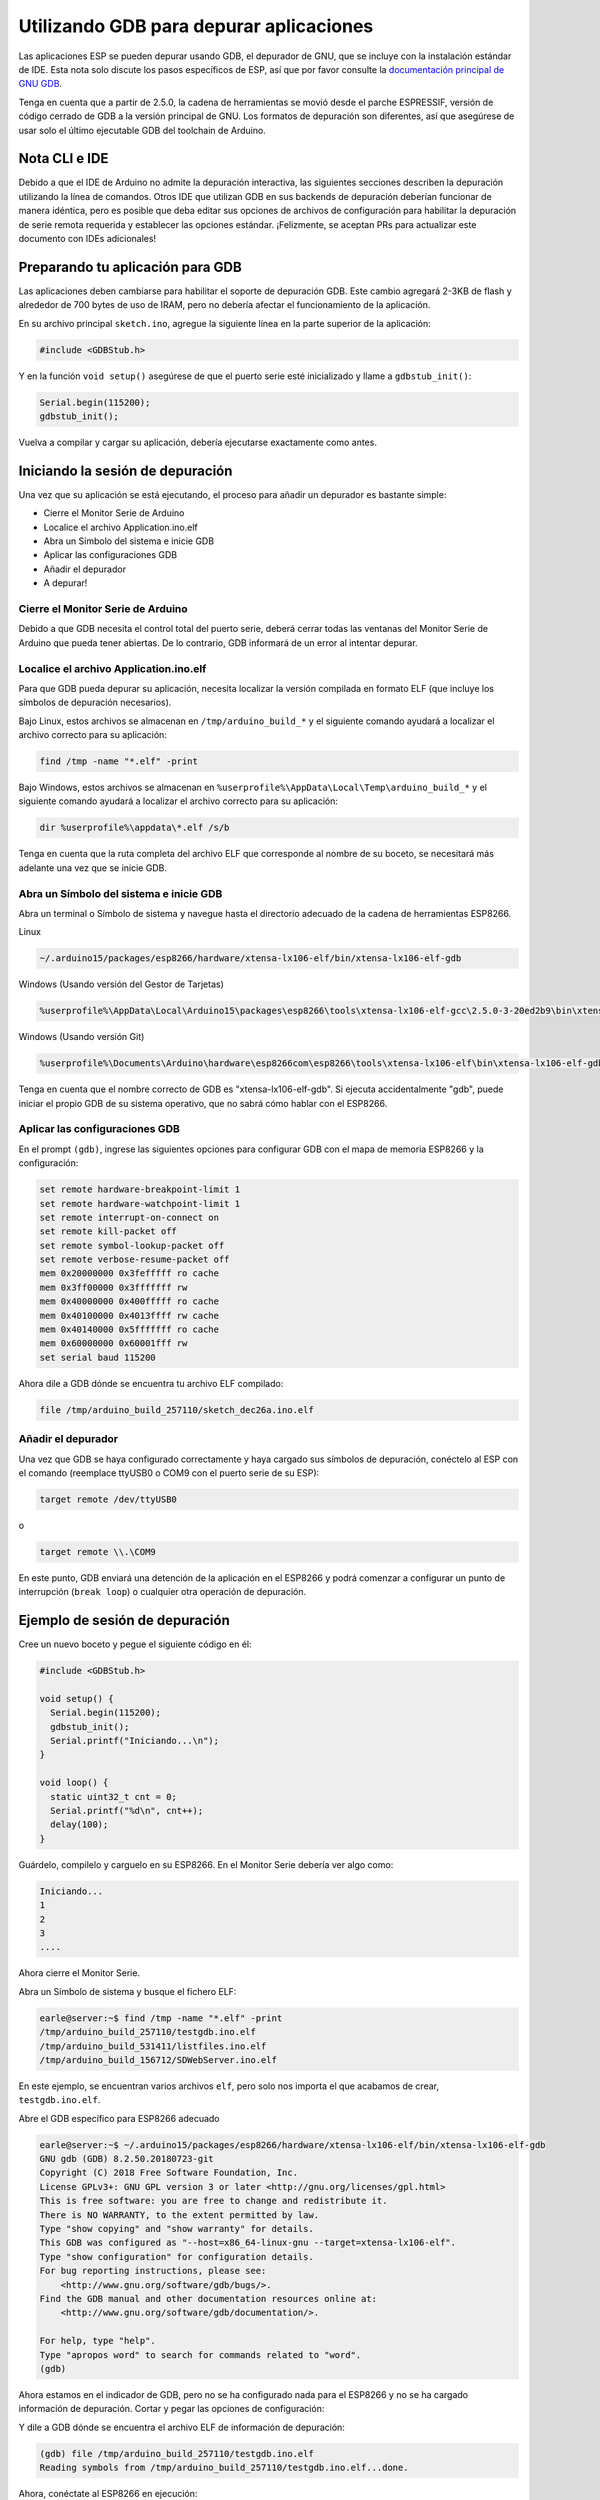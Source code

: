 Utilizando GDB para depurar aplicaciones
===============================

Las aplicaciones ESP se pueden depurar usando GDB, el depurador de GNU, que se incluye con la instalación estándar de IDE. Esta nota solo discute los pasos específicos de ESP, así que por favor consulte la `documentación principal de GNU GDB
<//sourceware.org/gdb/download/onlinedocs/gdb/index.html>`__.

Tenga en cuenta que a partir de 2.5.0, la cadena de herramientas se movió desde el parche ESPRESSIF, versión de código cerrado de GDB a la versión principal de GNU.  Los formatos de depuración son diferentes, así que asegúrese de usar solo el último ejecutable GDB del toolchain de Arduino.

Nota CLI e IDE
----------------

Debido a que el IDE de Arduino no admite la depuración interactiva, las siguientes secciones describen la depuración utilizando la línea de comandos. Otros IDE que utilizan GDB en sus backends de depuración deberían funcionar de manera idéntica, pero es posible que deba editar sus opciones de archivos de configuración para habilitar la depuración de serie remota requerida y establecer las opciones estándar. ¡Felizmente, se aceptan PRs para actualizar este documento con IDEs adicionales!

Preparando tu aplicación para GDB
----------------------------------

Las aplicaciones deben cambiarse para habilitar el soporte de depuración GDB. Este cambio agregará 2-3KB de flash y alrededor de 700 bytes de uso de IRAM, pero no debería afectar el funcionamiento de la aplicación.

En su archivo principal ``sketch.ino``, agregue la siguiente línea en la parte superior de la aplicación:

.. code:: cpp

    #include <GDBStub.h>

Y en la función ``void setup()`` asegúrese de que el puerto serie esté inicializado y llame a ``gdbstub_init()``:

.. code:: cpp

    Serial.begin(115200);
    gdbstub_init();

Vuelva a compilar y cargar su aplicación, debería ejecutarse exactamente como antes.

Iniciando la sesión de depuración
------------------------

Una vez que su aplicación se está ejecutando, el proceso para añadir un depurador es bastante simple:

- Cierre el Monitor Serie de Arduino
- Localice el archivo Application.ino.elf
- Abra un Símbolo del sistema e inicie GDB
- Aplicar las configuraciones GDB
- Añadir el depurador
- A depurar!

Cierre el Monitor Serie de Arduino
~~~~~~~~~~~~~~~~~~~~~~~~~~~~~~~~

Debido a que GDB necesita el control total del puerto serie, deberá cerrar todas las ventanas del Monitor Serie de Arduino que pueda tener abiertas. De lo contrario, GDB informará de un error al intentar depurar.

Localice el archivo Application.ino.elf
~~~~~~~~~~~~~~~~~~~~~~~~~~~~~~~

Para que GDB pueda depurar su aplicación, necesita localizar la versión compilada en formato ELF (que incluye los símbolos de depuración necesarios). 

Bajo Linux, estos archivos se almacenan en ``/tmp/arduino_build_*`` y el siguiente comando ayudará a localizar el archivo correcto para su aplicación:

.. code:: cpp

    find /tmp -name "*.elf" -print

Bajo Windows, estos archivos se almacenan en ``%userprofile%\AppData\Local\Temp\arduino_build_*`` y el siguiente comando ayudará a localizar el archivo correcto para su aplicación:

.. code:: cpp

    dir %userprofile%\appdata\*.elf /s/b

Tenga en cuenta que la ruta completa del archivo ELF que corresponde al nombre de su boceto, se necesitará más adelante una vez que se inicie GDB.

Abra un Símbolo del sistema e inicie GDB
~~~~~~~~~~~~~~~~~~~~~~~~~~~~~~~~~~~

Abra un terminal o Símbolo de sistema y navegue hasta el directorio adecuado de la cadena de herramientas ESP8266.

Linux

.. code:: cpp

    ~/.arduino15/packages/esp8266/hardware/xtensa-lx106-elf/bin/xtensa-lx106-elf-gdb

Windows (Usando versión del Gestor de Tarjetas)

.. code:: cpp

    %userprofile%\AppData\Local\Arduino15\packages\esp8266\tools\xtensa-lx106-elf-gcc\2.5.0-3-20ed2b9\bin\xtensa-lx106-elf-gdb.exe

Windows (Usando versión Git)

.. code:: cpp

    %userprofile%\Documents\Arduino\hardware\esp8266com\esp8266\tools\xtensa-lx106-elf\bin\xtensa-lx106-elf-gdb.exe

Tenga en cuenta que el nombre correcto de GDB es "xtensa-lx106-elf-gdb". Si ejecuta accidentalmente "gdb", puede iniciar el propio GDB de su sistema operativo, que no sabrá cómo hablar con el ESP8266.

Aplicar las configuraciones GDB
~~~~~~~~~~~~~~~~~~~~~~~~~~~~

En el prompt ``(gdb)``, ingrese las siguientes opciones para configurar GDB con el mapa de memoria ESP8266 y la configuración:

.. code:: cpp

    set remote hardware-breakpoint-limit 1
    set remote hardware-watchpoint-limit 1
    set remote interrupt-on-connect on
    set remote kill-packet off
    set remote symbol-lookup-packet off
    set remote verbose-resume-packet off
    mem 0x20000000 0x3fefffff ro cache
    mem 0x3ff00000 0x3fffffff rw
    mem 0x40000000 0x400fffff ro cache
    mem 0x40100000 0x4013ffff rw cache
    mem 0x40140000 0x5fffffff ro cache
    mem 0x60000000 0x60001fff rw
    set serial baud 115200

Ahora dile a GDB dónde se encuentra tu archivo ELF compilado:

.. code:: cpp

    file /tmp/arduino_build_257110/sketch_dec26a.ino.elf

Añadir el depurador
~~~~~~~~~~~~~~~~~~~

Una vez que GDB se haya configurado correctamente y haya cargado sus símbolos de depuración, conéctelo al ESP con el comando (reemplace ttyUSB0 o COM9 con el puerto serie de su ESP):

.. code:: cpp

    target remote /dev/ttyUSB0

o

.. code:: cpp

    target remote \\.\COM9

En este punto, GDB enviará una detención de la aplicación en el ESP8266 y podrá comenzar a configurar un punto de interrupción (``break loop``) o cualquier otra operación de depuración.

Ejemplo de sesión de depuración
-------------------------

Cree un nuevo boceto y pegue el siguiente código en él:

.. code:: cpp

    #include <GDBStub.h>
    
    void setup() {
      Serial.begin(115200);
      gdbstub_init();
      Serial.printf("Iniciando...\n");
    }
    
    void loop() {
      static uint32_t cnt = 0;
      Serial.printf("%d\n", cnt++);
      delay(100);
    }

Guárdelo, compilelo y carguelo en su ESP8266. En el Monitor Serie debería ver algo como:

.. code:: cpp

    Iniciando...
    1
    2
    3
    ....


Ahora cierre el Monitor Serie.

Abra un Símbolo de sistema y busque el fichero ELF:

.. code:: cpp

    earle@server:~$ find /tmp -name "*.elf" -print
    /tmp/arduino_build_257110/testgdb.ino.elf
    /tmp/arduino_build_531411/listfiles.ino.elf
    /tmp/arduino_build_156712/SDWebServer.ino.elf

En este ejemplo, se encuentran varios archivos ``elf``, pero solo nos importa el que acabamos de crear, ``testgdb.ino.elf``.

Abre el GDB específico para ESP8266 adecuado

.. code:: cpp

    earle@server:~$ ~/.arduino15/packages/esp8266/hardware/xtensa-lx106-elf/bin/xtensa-lx106-elf-gdb
    GNU gdb (GDB) 8.2.50.20180723-git
    Copyright (C) 2018 Free Software Foundation, Inc.
    License GPLv3+: GNU GPL version 3 or later <http://gnu.org/licenses/gpl.html>
    This is free software: you are free to change and redistribute it.
    There is NO WARRANTY, to the extent permitted by law.
    Type "show copying" and "show warranty" for details.
    This GDB was configured as "--host=x86_64-linux-gnu --target=xtensa-lx106-elf".
    Type "show configuration" for configuration details.
    For bug reporting instructions, please see:
        <http://www.gnu.org/software/gdb/bugs/>.
    Find the GDB manual and other documentation resources online at:
        <http://www.gnu.org/software/gdb/documentation/>.

    For help, type "help".
    Type "apropos word" to search for commands related to "word".
    (gdb) 

Ahora estamos en el indicador de GDB, pero no se ha configurado nada para el ESP8266 y no se ha cargado información de depuración. Cortar y pegar las opciones de configuración:

.. code:: cpp
    (gdb) set remote hardware-breakpoint-limit 1
    (gdb) set remote hardware-watchpoint-limit 1
    (gdb) set remote interrupt-on-connect on
    (gdb) set remote kill-packet off
    (gdb) set remote symbol-lookup-packet off
    (gdb) set remote verbose-resume-packet off
    (gdb) mem 0x20000000 0x3fefffff ro cache
    (gdb) mem 0x3ff00000 0x3fffffff rw
    (gdb) mem 0x40000000 0x400fffff ro cache
    (gdb) mem 0x40100000 0x4013ffff rw cache
    (gdb) mem 0x40140000 0x5fffffff ro cache
    (gdb) mem 0x60000000 0x60001fff rw
    (gdb) set serial baud 115200
    (gdb) 

Y dile a GDB dónde se encuentra el archivo ELF de información de depuración:

.. code:: cpp

    (gdb) file /tmp/arduino_build_257110/testgdb.ino.elf
    Reading symbols from /tmp/arduino_build_257110/testgdb.ino.elf...done.

Ahora, conéctate al ESP8266 en ejecución:

.. code:: cpp

    (gdb)     target remote /dev/ttyUSB0
    Remote debugging using /dev/ttyUSB0
    0x40000f68 in ?? ()
    (gdb)

No se preocupe de que GDB no sepa qué hay en nuestra dirección actual, ingresamos el código en un lugar aleatorio y podríamos estar en una interrupción, en la ROM o en cualquier otro lugar. Lo importante es que ahora estamos conectados y ahora sucederán dos cosas: podemos depurar y la salida Serie de la aplicación se mostrará en la consola GDB.

Continúa la aplicación en ejecución para ver la salida en Serie:

.. code:: cpp

    (gdb) cont
    Continuing.
    74
    75
    76
    77
    ...

La aplicación vuelve a funcionar y podemos detenerla en cualquier momento usando ``Ctrl-C``:

.. code:: cpp 
    113
    ^C
    Program received signal SIGINT, Interrupt.
    0x40000f68 in ?? ()
    (gdb) 

En este punto, podemos establecer un punto de interrupción en el ``loop()`` principal y reiniciar para ingresar nuestro propio código:

.. code:: cpp

    (gdb) break loop
    Breakpoint 1 at 0x40202e33: file /home/earle/Arduino/sketch_dec26a/sketch_dec26a.ino, line 10.
    (gdb) cont
    Continuing.
    Note: automatically using hardware breakpoints for read-only addresses.
    bcn_timout,ap_probe_send_start
    
    Breakpoint 1, loop () at /home/earle/Arduino/sketch_dec26a/sketch_dec26a.ino:10
    10	void loop()
    (gdb) 

Examinemos la variable local:

.. code:: cpp
    (gdb) next
    loop () at /home/earle/Arduino/sketch_dec26a/sketch_dec26a.ino:13
    13      Serial.printf("%d\n", cnt++);
    (gdb) print cnt
    $1 = 114
    (gdb) 

Y cambiémosla:

.. code:: cpp

    $2 = 114
    (gdb) set cnt = 2000
    (gdb) print cnt
    $3 = 2000
    (gdb) 

Y reinicie la aplicación y vea que nuestros cambios surten efecto:

.. code:: cpp

    (gdb) cont
    Continuing.
    2000
    Breakpoint 1, loop () at /home/earle/Arduino/sketch_dec26a/sketch_dec26a.ino:10
    10	void loop() {
    (gdb) cont
    Continuing.
    2001
    Breakpoint 1, loop () at /home/earle/Arduino/sketch_dec26a/sketch_dec26a.ino:10
    10	void loop() {
    (gdb) 

Parece que dejamos el punto de interrupción en ``loop()``, deshagámonos de él e intentemos nuevamente:

.. code:: cpp

    (gdb) delete
    Delete all breakpoints? (y or n) y
    (gdb) cont
    Continuing.
    2002
    2003
    2004
    2005
    2006
    ....

En este punto, podemos salir de GDB con ``quit`` o hacer más depuración.

Limitaciones de depuración del Hardware ESP8266
--------------------------------------

El ESP8266 solo admite un único punto de interrupción de hardware y un solo punto de vigilancia de datos de hardware. Esto significa que solo se permite un punto de interrupción en el código de usuario en cualquier momento. Considere usar el comando ``thb`` (punto de interrupción temporal de hardware) en GDB mientras realiza la depuración en lugar del comando más común ``break``, ya que ``thb`` eliminará el punto de interrupción una vez que se alcance automáticamente y le ahorrará algunos problemas .
